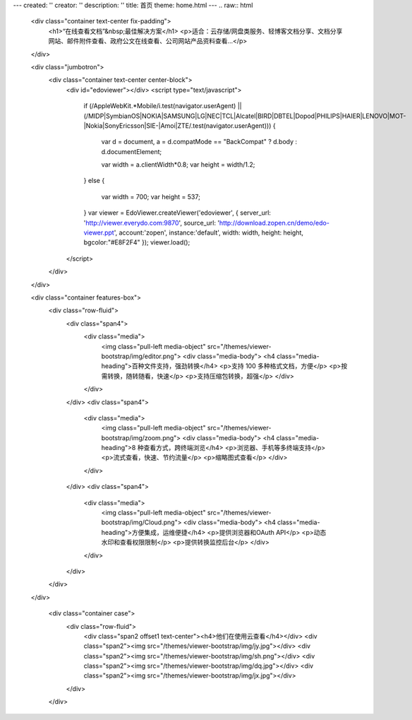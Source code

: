 ---
created: ''
creator: ''
description: ''
title: 首页
theme: home.html
---
.. raw:: html

    <div class="container text-center fix-padding">
      <h1>“在线查看文档”&nbsp;最佳解决方案</h1>
      <p>适合：云存储/网盘类服务、轻博客文档分享、文档分享网站、邮件附件查看、政府公文在线查看、公司网站产品资料查看…</p>
    </div>

    <div class="jumbotron">
      <div class="container text-center center-block">
          <div id="edoviewer"></div>
          <script type="text/javascript">
            if (/AppleWebKit.*Mobile/i.test(navigator.userAgent) || (/MIDP|SymbianOS|NOKIA|SAMSUNG|LG|NEC|TCL|Alcatel|BIRD|DBTEL|Dopod|PHILIPS|HAIER|LENOVO|MOT-|Nokia|SonyEricsson|SIE-|Amoi|ZTE/.test(navigator.userAgent)))
            {
              var d = document, a = d.compatMode == "BackCompat"
              ? d.body
              : d.documentElement;

              var width = a.clientWidth*0.8;
              var height = width/1.2;
            }
            else
            {
              var width = 700;
              var height = 537;
            }
            var viewer = EdoViewer.createViewer('edoviewer', {
            server_url: 'http://viewer.everydo.com:9870',
            source_url: 'http://download.zopen.cn/demo/edo-viewer.ppt',
            account:'zopen',
            instance:'default',
            width: width,
            height: height,
            bgcolor:"#E8F2F4"
            });
            viewer.load();
          </script>
      </div>
    </div>
  
    <div class="container features-box">
      <div class="row-fluid">
        <div class="span4">
          <div class="media">
            <img class="pull-left media-object" src="/themes/viewer-bootstrap/img/editor.png">
            <div class="media-body">
            <h4 class="media-heading">百种文件支持，强劲转换</h4>
            <p>支持 100 多种格式文档，方便</p>
            <p>按需转换，随转随看，快速</p>
            <p>支持压缩包转换，超强</p>
            </div>
          </div>
        </div>
        <div class="span4">
          <div class="media">
            <img class="pull-left media-object" src="/themes/viewer-bootstrap/img/zoom.png">
            <div class="media-body">
            <h4 class="media-heading">8 种查看方式，跨终端浏览</h4>
            <p>浏览器、手机等多终端支持</p>
            <p>流式查看，快速、节约流量</p>
            <p>缩略图式查看</p>
            </div>
          </div>
        </div>
        <div class="span4">
          <div class="media">
            <img class="pull-left media-object" src="/themes/viewer-bootstrap/img/Cloud.png">
            <div class="media-body">
            <h4 class="media-heading">方便集成，运维便捷</h4>
            <p>提供浏览器和OAuth API</p>
            <p>动态水印和查看权限限制</p>
            <p>提供转换监控后台</p>
            </div>
          </div>
        </div>
      </div>
    </div>
    
      <div class="container case">
        <div class="row-fluid">
          <div class="span2 offset1 text-center"><h4>他们在使用云查看</h4></div>
          <div class="span2"><img src="/themes/viewer-bootstrap/img/jy.jpg"></div>
          <div class="span2"><img src="/themes/viewer-bootstrap/img/sh.png"></div>
          <div class="span2"><img src="/themes/viewer-bootstrap/img/dq.jpg"></div>
          <div class="span2"><img src="/themes/viewer-bootstrap/img/jx.jpg"></div>
        </div>
      </div>
